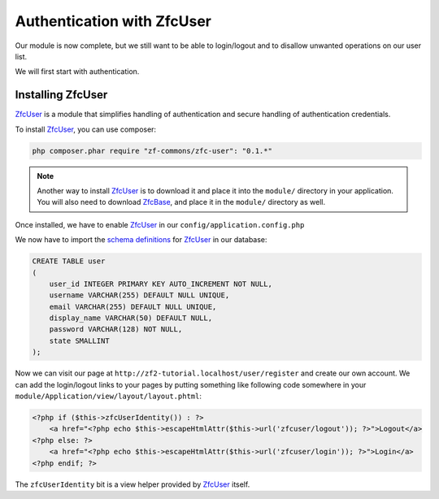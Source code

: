 .. _user-guide.authentication-with-zfc-user:

Authentication with ZfcUser
===========================

Our module is now complete, but we still want to be able to login/logout
and to disallow unwanted operations on our user list.

We will first start with authentication.

Installing ZfcUser
------------------

`ZfcUser`_ is a module that simplifies handling of authentication and secure handling
of authentication credentials.

To install `ZfcUser`_, you can use composer:

.. code-block:: bash

    php composer.phar require "zf-commons/zfc-user": "0.1.*"

.. note::

    Another way to install `ZfcUser`_ is to download it and place it into the ``module/``
    directory in your application. You will also need to download `ZfcBase`_, and place
    it in the ``module/`` directory as well.

Once installed, we have to enable `ZfcUser`_ in our ``config/application.config.php``

.. code-block:: php
    :emphasize-lines: 3,4

        <?php
        return array(
            'modules' => array(
                'ZfcBase',                  // <-- Add this line
                'ZfcUser',                  // <-- Add this line
                'Application',
                'Album',
            ),

            // ...

We now have to import the `schema definitions`_ for `ZfcUser`_ in our database:

.. code-block:: sql

   CREATE TABLE user
   (
       user_id INTEGER PRIMARY KEY AUTO_INCREMENT NOT NULL,
       username VARCHAR(255) DEFAULT NULL UNIQUE,
       email VARCHAR(255) DEFAULT NULL UNIQUE,
       display_name VARCHAR(50) DEFAULT NULL,
       password VARCHAR(128) NOT NULL,
       state SMALLINT
   );

Now we can visit our page at ``http://zf2-tutorial.localhost/user/register`` and create
our own account. We can add the login/logout links to your pages by putting something like
following code somewhere in your ``module/Application/view/layout/layout.phtml``:

.. code-block:: php

   <?php if ($this->zfcUserIdentity()) : ?>
       <a href="<?php echo $this->escapeHtmlAttr($this->url('zfcuser/logout')); ?>">Logout</a>
   <?php else: ?>
       <a href="<?php echo $this->escapeHtmlAttr($this->url('zfcuser/login')); ?>">Login</a>
   <?php endif; ?>

The ``zfcUserIdentity`` bit is a view helper provided by `ZfcUser`_ itself.

.. _`ZfcUser`: https://github.com/ZF-Commons/ZfcUser
.. _`ZfcBase`: https://github.com/ZF-Commons/ZfcBase
.. _`schema definitions`: https://github.com/ZF-Commons/ZfcUser/blob/0.1.1/data/schema.sql